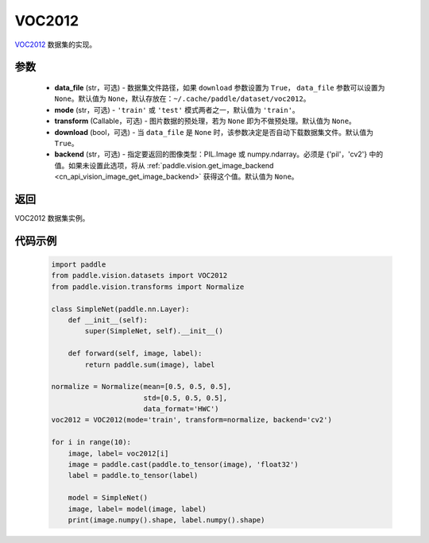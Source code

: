 .. _cn_api_vision_datasets_VOC2012:

VOC2012
-------------------------------

.. py:class:: paddle.vision.datasets.VOC2012(data_file=None, mode='train', transform=None, download=True, backend=None)


`VOC2012 <http://host.robots.ox.ac.uk/pascal/VOC/voc2012/>`_ 数据集的实现。

参数
:::::::::

  - **data_file** (str，可选) - 数据集文件路径，如果 ``download`` 参数设置为 ``True``， ``data_file`` 参数可以设置为 ``None``。默认值为 ``None``，默认存放在：``~/.cache/paddle/dataset/voc2012``。
  - **mode** (str，可选) - ``'train'`` 或 ``'test'`` 模式两者之一，默认值为 ``'train'``。
  - **transform** (Callable，可选) - 图片数据的预处理，若为 ``None`` 即为不做预处理。默认值为 ``None``。
  - **download** (bool，可选) - 当 ``data_file`` 是 ``None`` 时，该参数决定是否自动下载数据集文件。默认值为 ``True``。
  - **backend** (str，可选) - 指定要返回的图像类型：PIL.Image 或 numpy.ndarray。必须是 {'pil'，'cv2'} 中的值。如果未设置此选项，将从 :ref:`paddle.vision.get_image_backend <cn_api_vision_image_get_image_backend>` 获得这个值。默认值为 ``None``。

返回
:::::::::

VOC2012 数据集实例。

代码示例
:::::::::

        .. code-block:: python

            import paddle
            from paddle.vision.datasets import VOC2012
            from paddle.vision.transforms import Normalize

            class SimpleNet(paddle.nn.Layer):
                def __init__(self):
                    super(SimpleNet, self).__init__()

                def forward(self, image, label):
                    return paddle.sum(image), label

            normalize = Normalize(mean=[0.5, 0.5, 0.5],
                                  std=[0.5, 0.5, 0.5],
                                  data_format='HWC')
            voc2012 = VOC2012(mode='train', transform=normalize, backend='cv2')

            for i in range(10):
                image, label= voc2012[i]
                image = paddle.cast(paddle.to_tensor(image), 'float32')
                label = paddle.to_tensor(label)

                model = SimpleNet()
                image, label= model(image, label)
                print(image.numpy().shape, label.numpy().shape)

    
